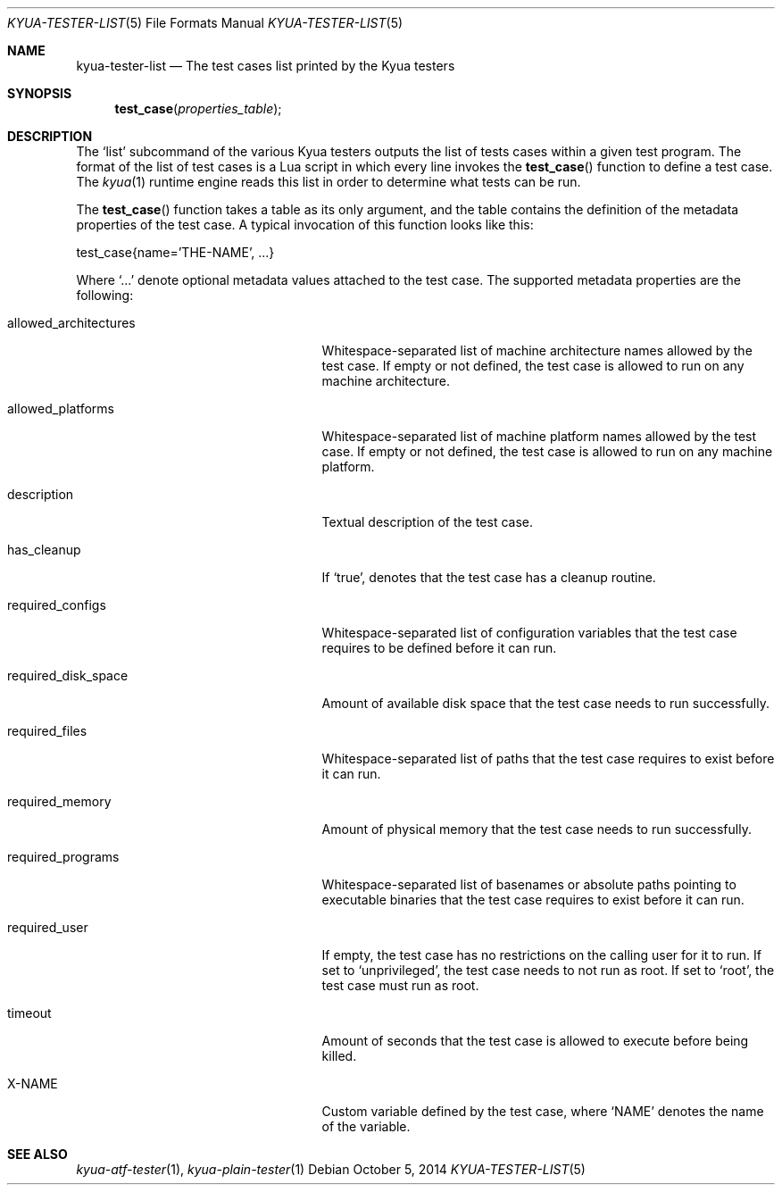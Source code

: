 .\" Copyright 2012 Google Inc.
.\" All rights reserved.
.\"
.\" Redistribution and use in source and binary forms, with or without
.\" modification, are permitted provided that the following conditions are
.\" met:
.\"
.\" * Redistributions of source code must retain the above copyright
.\"   notice, this list of conditions and the following disclaimer.
.\" * Redistributions in binary form must reproduce the above copyright
.\"   notice, this list of conditions and the following disclaimer in the
.\"   documentation and/or other materials provided with the distribution.
.\" * Neither the name of Google Inc. nor the names of its contributors
.\"   may be used to endorse or promote products derived from this software
.\"   without specific prior written permission.
.\"
.\" THIS SOFTWARE IS PROVIDED BY THE COPYRIGHT HOLDERS AND CONTRIBUTORS
.\" "AS IS" AND ANY EXPRESS OR IMPLIED WARRANTIES, INCLUDING, BUT NOT
.\" LIMITED TO, THE IMPLIED WARRANTIES OF MERCHANTABILITY AND FITNESS FOR
.\" A PARTICULAR PURPOSE ARE DISCLAIMED. IN NO EVENT SHALL THE COPYRIGHT
.\" OWNER OR CONTRIBUTORS BE LIABLE FOR ANY DIRECT, INDIRECT, INCIDENTAL,
.\" SPECIAL, EXEMPLARY, OR CONSEQUENTIAL DAMAGES (INCLUDING, BUT NOT
.\" LIMITED TO, PROCUREMENT OF SUBSTITUTE GOODS OR SERVICES; LOSS OF USE,
.\" DATA, OR PROFITS; OR BUSINESS INTERRUPTION) HOWEVER CAUSED AND ON ANY
.\" THEORY OF LIABILITY, WHETHER IN CONTRACT, STRICT LIABILITY, OR TORT
.\" (INCLUDING NEGLIGENCE OR OTHERWISE) ARISING IN ANY WAY OUT OF THE USE
.\" OF THIS SOFTWARE, EVEN IF ADVISED OF THE POSSIBILITY OF SUCH DAMAGE.
.Dd October 5, 2014
.Dt KYUA-TESTER-LIST 5
.Os
.Sh NAME
.Nm kyua-tester-list
.Nd The test cases list printed by the Kyua testers
.Sh SYNOPSIS
.Fn test_case properties_table
.Sh DESCRIPTION
The
.Sq list
subcommand of the various Kyua testers outputs the list of tests cases within a
given test program.  The format of the list of test cases is a Lua script in
which every line invokes the
.Fn test_case
function to define a test case.  The
.Xr kyua 1
runtime engine reads this list in order to determine what tests can be run.
.Pp
The
.Fn test_case
function takes a table as its only argument, and the table contains the
definition of the metadata properties of the test case.  A typical invocation of
this function looks like this:
.Bd -literal -indent
test_case{name='THE-NAME', ...}
.Ed
.Pp
Where
.Sq ...
denote optional metadata values attached to the test case.  The supported
metadata properties are the following:
.Bl -tag -width allowedXarchitecturesXX
.It allowed_architectures
Whitespace-separated list of machine architecture names allowed by the test
case.  If empty or not defined, the test case is allowed to run on any machine
architecture.
.It allowed_platforms
Whitespace-separated list of machine platform names allowed by the test case.
If empty or not defined, the test case is allowed to run on any machine
platform.
.It description
Textual description of the test case.
.It has_cleanup
If
.Sq true ,
denotes that the test case has a cleanup routine.
.It required_configs
Whitespace-separated list of configuration variables that the test case requires
to be defined before it can run.
.It required_disk_space
Amount of available disk space that the test case needs to run successfully.
.It required_files
Whitespace-separated list of paths that the test case requires to exist before
it can run.
.It required_memory
Amount of physical memory that the test case needs to run successfully.
.It required_programs
Whitespace-separated list of basenames or absolute paths pointing to executable
binaries that the test case requires to exist before it can run.
.It required_user
If empty, the test case has no restrictions on the calling user for it to run.
If set to
.Sq unprivileged ,
the test case needs to not run as root.
If set to
.Sq root ,
the test case must run as root.
.It timeout
Amount of seconds that the test case is allowed to execute before being killed.
.It X-NAME
Custom variable defined by the test case, where
.Sq NAME
denotes the name of the variable.
.El
.Sh SEE ALSO
.Xr kyua-atf-tester 1 ,
.Xr kyua-plain-tester 1
